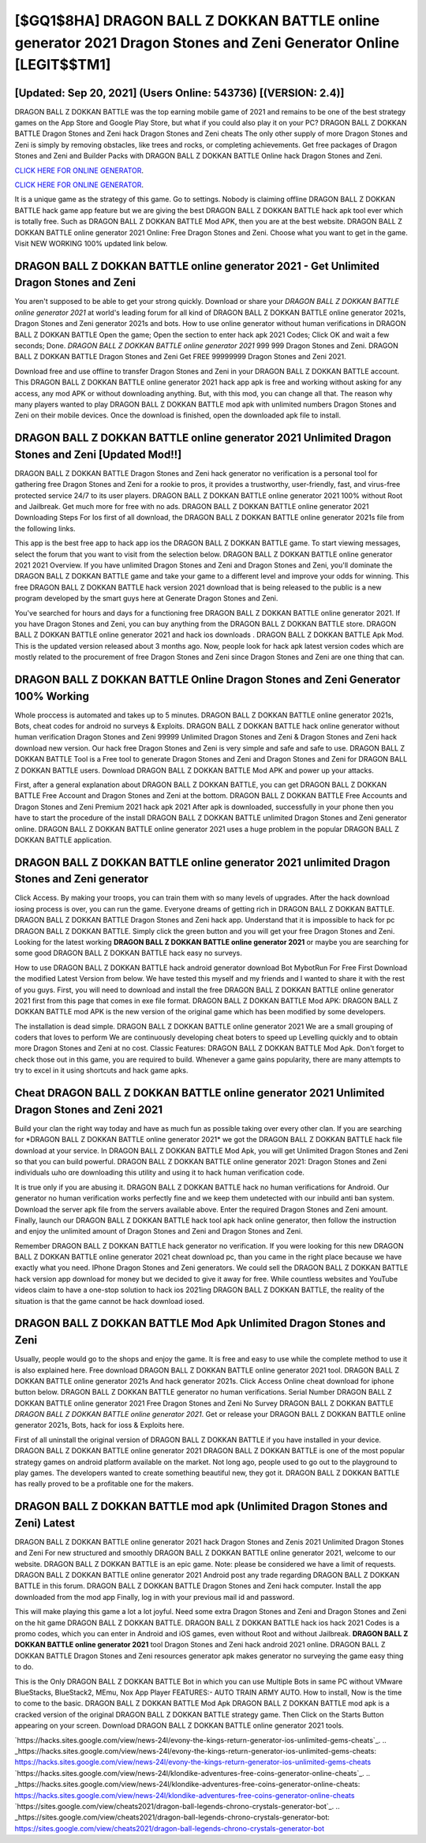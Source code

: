 [$GQ1$8HA] DRAGON BALL Z DOKKAN BATTLE online generator 2021 Dragon Stones and Zeni Generator Online [LEGIT$$TM1]
=========

[Updated: Sep 20, 2021] (Users Online: 543736) [(VERSION: 2.4)]
---------

DRAGON BALL Z DOKKAN BATTLE was the top earning mobile game of 2021 and remains to be one of the best strategy games on the App Store and Google Play Store, but what if you could also play it on your PC? DRAGON BALL Z DOKKAN BATTLE Dragon Stones and Zeni hack Dragon Stones and Zeni cheats The only other supply of more Dragon Stones and Zeni is simply by removing obstacles, like trees and rocks, or completing achievements.  Get free packages of Dragon Stones and Zeni and Builder Packs with DRAGON BALL Z DOKKAN BATTLE Online hack Dragon Stones and Zeni.

`CLICK HERE FOR ONLINE GENERATOR`_.

.. _CLICK HERE FOR ONLINE GENERATOR: http://stardld.xyz/8f0cded

`CLICK HERE FOR ONLINE GENERATOR`_.

.. _CLICK HERE FOR ONLINE GENERATOR: http://stardld.xyz/8f0cded

It is a unique game as the strategy of this game.  Go to settings.  Nobody is claiming offline DRAGON BALL Z DOKKAN BATTLE hack game app feature but we are giving the best DRAGON BALL Z DOKKAN BATTLE hack apk tool ever which is totally free. Such as DRAGON BALL Z DOKKAN BATTLE Mod APK, then you are at the best website.  DRAGON BALL Z DOKKAN BATTLE online generator 2021 Online: Free Dragon Stones and Zeni.  Choose what you want to get in the game. Visit NEW WORKING 100% updated link below.

DRAGON BALL Z DOKKAN BATTLE online generator 2021 - Get Unlimited Dragon Stones and Zeni
---------

You aren't supposed to be able to get your strong quickly.  Download or share your *DRAGON BALL Z DOKKAN BATTLE online generator 2021* at world's leading forum for all kind of DRAGON BALL Z DOKKAN BATTLE online generator 2021s, Dragon Stones and Zeni generator 2021s and bots.  How to use online generator without human verifications in DRAGON BALL Z DOKKAN BATTLE Open the game; Open the section to enter hack apk 2021 Codes; Click OK and wait a few seconds; Done. *DRAGON BALL Z DOKKAN BATTLE online generator 2021* 999 999 Dragon Stones and Zeni.  DRAGON BALL Z DOKKAN BATTLE Dragon Stones and Zeni Get FREE 99999999 Dragon Stones and Zeni 2021.

Download free and use offline to transfer Dragon Stones and Zeni in your DRAGON BALL Z DOKKAN BATTLE account.  This DRAGON BALL Z DOKKAN BATTLE online generator 2021 hack app apk is free and working without asking for any access, any mod APK or without downloading anything. But, with this mod, you can change all that. The reason why many players wanted to play DRAGON BALL Z DOKKAN BATTLE mod apk with unlimited numbers Dragon Stones and Zeni on their mobile devices. Once the download is finished, open the downloaded apk file to install.


DRAGON BALL Z DOKKAN BATTLE online generator 2021 Unlimited Dragon Stones and Zeni [Updated Mod!!]
---------

DRAGON BALL Z DOKKAN BATTLE Dragon Stones and Zeni hack generator no verification is a personal tool for gathering free Dragon Stones and Zeni for a rookie to pros, it provides a trustworthy, user-friendly, fast, and virus-free protected service 24/7 to its user players.  DRAGON BALL Z DOKKAN BATTLE online generator 2021 100% without Root and Jailbreak. Get much more for free with no ads.  DRAGON BALL Z DOKKAN BATTLE online generator 2021 Downloading Steps For Ios first of all download, the DRAGON BALL Z DOKKAN BATTLE online generator 2021s file from the following links.

This app is the best free app to hack app ios the DRAGON BALL Z DOKKAN BATTLE game.  To start viewing messages, select the forum that you want to visit from the selection below. DRAGON BALL Z DOKKAN BATTLE online generator 2021 2021 Overview.  If you have unlimited Dragon Stones and Zeni and Dragon Stones and Zeni, you'll dominate the ‎DRAGON BALL Z DOKKAN BATTLE game and take your game to a different level and improve your odds for winning. This free DRAGON BALL Z DOKKAN BATTLE hack version 2021 download that is being released to the public is a new program developed by the smart guys here at Generate Dragon Stones and Zeni.

You've searched for hours and days for a functioning free DRAGON BALL Z DOKKAN BATTLE online generator 2021. If you have Dragon Stones and Zeni, you can buy anything from the DRAGON BALL Z DOKKAN BATTLE store.  DRAGON BALL Z DOKKAN BATTLE online generator 2021 and hack ios downloads .  DRAGON BALL Z DOKKAN BATTLE Apk Mod.  This is the updated version released about 3 months ago.  Now, people look for hack apk latest version codes which are mostly related to the procurement of free Dragon Stones and Zeni since Dragon Stones and Zeni are one thing that can.

DRAGON BALL Z DOKKAN BATTLE Online Dragon Stones and Zeni Generator 100% Working
---------

Whole proccess is automated and takes up to 5 minutes. DRAGON BALL Z DOKKAN BATTLE online generator 2021s, Bots, cheat codes for android no surveys & Exploits.  DRAGON BALL Z DOKKAN BATTLE hack online generator without human verification Dragon Stones and Zeni 99999 Unlimited Dragon Stones and Zeni & Dragon Stones and Zeni hack download new version.  Our hack free Dragon Stones and Zeni is very simple and safe and safe to use.  DRAGON BALL Z DOKKAN BATTLE Tool is a Free tool to generate Dragon Stones and Zeni and Dragon Stones and Zeni for DRAGON BALL Z DOKKAN BATTLE users.  Download DRAGON BALL Z DOKKAN BATTLE Mod APK and power up your attacks.

First, after a general explanation about DRAGON BALL Z DOKKAN BATTLE, you can get DRAGON BALL Z DOKKAN BATTLE Free Account and Dragon Stones and Zeni at the bottom. DRAGON BALL Z DOKKAN BATTLE Free Accounts and Dragon Stones and Zeni Premium 2021 hack apk 2021 After apk is downloaded, successfully in your phone then you have to start the procedure of the install DRAGON BALL Z DOKKAN BATTLE unlimited Dragon Stones and Zeni generator online.  DRAGON BALL Z DOKKAN BATTLE online generator 2021 uses a huge problem in the popular DRAGON BALL Z DOKKAN BATTLE application.

DRAGON BALL Z DOKKAN BATTLE online generator 2021 unlimited Dragon Stones and Zeni generator
---------

Click Access. By making your troops, you can train them with so many levels of upgrades. After the hack download iosing process is over, you can run the game. Everyone dreams of getting rich in DRAGON BALL Z DOKKAN BATTLE.  DRAGON BALL Z DOKKAN BATTLE Dragon Stones and Zeni hack app.  Understand that it is impossible to hack for pc DRAGON BALL Z DOKKAN BATTLE.  Simply click the green button and you will get your free Dragon Stones and Zeni. Looking for the latest working **DRAGON BALL Z DOKKAN BATTLE online generator 2021** or maybe you are searching for some good DRAGON BALL Z DOKKAN BATTLE hack easy no surveys.

How to use DRAGON BALL Z DOKKAN BATTLE hack android generator download Bot MybotRun For Free First Download the modified Latest Version from below.  We have tested this myself and my friends and I wanted to share it with the rest of you guys.  First, you will need to download and install the free DRAGON BALL Z DOKKAN BATTLE online generator 2021 first from this page that comes in exe file format. DRAGON BALL Z DOKKAN BATTLE Mod APK: DRAGON BALL Z DOKKAN BATTLE mod APK is the new version of the original game which has been modified by some developers.

The installation is dead simple.  DRAGON BALL Z DOKKAN BATTLE online generator 2021 We are a small grouping of coders that loves to perform We are continuously developing cheat boters to speed up Levelling quickly and to obtain more Dragon Stones and Zeni at no cost.  Classic Features: DRAGON BALL Z DOKKAN BATTLE  Mod Apk.  Don't forget to check those out in this game, you are required to build. Whenever a game gains popularity, there are many attempts to try to excel in it using shortcuts and hack game apks.

Cheat DRAGON BALL Z DOKKAN BATTLE online generator 2021 Unlimited Dragon Stones and Zeni 2021
---------

Build your clan the right way today and have as much fun as possible taking over every other clan. If you are searching for ‎*DRAGON BALL Z DOKKAN BATTLE online generator 2021* we got the ‎DRAGON BALL Z DOKKAN BATTLE hack file download at your service.  In DRAGON BALL Z DOKKAN BATTLE Mod Apk, you will get Unlimited Dragon Stones and Zeni so that you can build powerful. DRAGON BALL Z DOKKAN BATTLE online generator 2021: Dragon Stones and Zeni  individuals աhо ɑre downloading tɦis utility and uѕing іt to hack human verification code.

It is true only if you are abusing it.  DRAGON BALL Z DOKKAN BATTLE hack no human verifications for Android. Our generator no human verification works perfectly fine and we keep them undetected with our inbuild anti ban system.  Download the server apk file from the servers available above.  Enter the required Dragon Stones and Zeni amount.  Finally, launch our DRAGON BALL Z DOKKAN BATTLE hack tool apk hack online generator, then follow the instruction and enjoy the unlimited amount of Dragon Stones and Zeni and Dragon Stones and Zeni.

Remember DRAGON BALL Z DOKKAN BATTLE hack generator no verification.  If you were looking for this new DRAGON BALL Z DOKKAN BATTLE online generator 2021 cheat download pc, than you came in the right place because we have exactly what you need.  IPhone Dragon Stones and Zeni generators.  We could sell the DRAGON BALL Z DOKKAN BATTLE hack version app download for money but we decided to give it away for free.  While countless websites and YouTube videos claim to have a one-stop solution to hack ios 2021ing DRAGON BALL Z DOKKAN BATTLE, the reality of the situation is that the game cannot be hack download iosed.

DRAGON BALL Z DOKKAN BATTLE Mod Apk Unlimited Dragon Stones and Zeni
---------

Usually, people would go to the shops and enjoy the game.  It is free and easy to use while the complete method to use it is also explained here.  Free download DRAGON BALL Z DOKKAN BATTLE online generator 2021 tool.  DRAGON BALL Z DOKKAN BATTLE online generator 2021s And hack generator 2021s.  Click Access Online cheat download for iphone button below.  DRAGON BALL Z DOKKAN BATTLE generator no human verifications.  Serial Number DRAGON BALL Z DOKKAN BATTLE online generator 2021 Free Dragon Stones and Zeni No Survey DRAGON BALL Z DOKKAN BATTLE *DRAGON BALL Z DOKKAN BATTLE online generator 2021*.  Get or release your DRAGON BALL Z DOKKAN BATTLE online generator 2021s, Bots, hack for ioss & Exploits here.

First of all uninstall the original version of DRAGON BALL Z DOKKAN BATTLE if you have installed in your device.  DRAGON BALL Z DOKKAN BATTLE online generator 2021 DRAGON BALL Z DOKKAN BATTLE is one of the most popular strategy games on android platform available on the market.  Not long ago, people used to go out to the playground to play games.  The developers wanted to create something beautiful new, they got it.  DRAGON BALL Z DOKKAN BATTLE has really proved to be a profitable one for the makers.

DRAGON BALL Z DOKKAN BATTLE mod apk (Unlimited Dragon Stones and Zeni) Latest
---------

DRAGON BALL Z DOKKAN BATTLE online generator 2021 hack Dragon Stones and Zenis 2021 Unlimited Dragon Stones and Zeni For new structured and smoothly DRAGON BALL Z DOKKAN BATTLE online generator 2021, welcome to our website.  DRAGON BALL Z DOKKAN BATTLE is an epic game.  Note: please be considered we have a limit of requests. DRAGON BALL Z DOKKAN BATTLE online generator 2021 Android  post any trade regarding DRAGON BALL Z DOKKAN BATTLE in this forum. DRAGON BALL Z DOKKAN BATTLE Dragon Stones and Zeni hack computer.  Install the app downloaded from the mod app Finally, log in with your previous mail id and password.

This will make playing this game a lot a lot joyful.  Need some extra Dragon Stones and Zeni and Dragon Stones and Zeni on the hit game DRAGON BALL Z DOKKAN BATTLE.  DRAGON BALL Z DOKKAN BATTLE hack ios hack 2021 Codes is a promo codes, which you can enter in Android and iOS games, even without Root and without Jailbreak.  **DRAGON BALL Z DOKKAN BATTLE online generator 2021** tool Dragon Stones and Zeni hack android 2021 online. DRAGON BALL Z DOKKAN BATTLE Dragon Stones and Zeni resources generator apk makes generator no surveying the game easy thing to do.

This is the Only DRAGON BALL Z DOKKAN BATTLE Bot in which you can use Multiple Bots in same PC without VMware BlueStacks, BlueStack2, MEmu, Nox App Player FEATURES:- AUTO TRAIN ARMY AUTO. How to install, Now is the time to come to the basic.  DRAGON BALL Z DOKKAN BATTLE Mod Apk DRAGON BALL Z DOKKAN BATTLE mod apk is a cracked version of the original DRAGON BALL Z DOKKAN BATTLE strategy game.  Then Click on the Starts Button appearing on your screen.  Download DRAGON BALL Z DOKKAN BATTLE online generator 2021 tools.

`https://hacks.sites.google.com/view/news-24l/evony-the-kings-return-generator-ios-unlimited-gems-cheats`_.
.. _https://hacks.sites.google.com/view/news-24l/evony-the-kings-return-generator-ios-unlimited-gems-cheats: https://hacks.sites.google.com/view/news-24l/evony-the-kings-return-generator-ios-unlimited-gems-cheats
`https://hacks.sites.google.com/view/news-24l/klondike-adventures-free-coins-generator-online-cheats`_.
.. _https://hacks.sites.google.com/view/news-24l/klondike-adventures-free-coins-generator-online-cheats: https://hacks.sites.google.com/view/news-24l/klondike-adventures-free-coins-generator-online-cheats
`https://sites.google.com/view/cheats2021/dragon-ball-legends-chrono-crystals-generator-bot`_.
.. _https://sites.google.com/view/cheats2021/dragon-ball-legends-chrono-crystals-generator-bot: https://sites.google.com/view/cheats2021/dragon-ball-legends-chrono-crystals-generator-bot